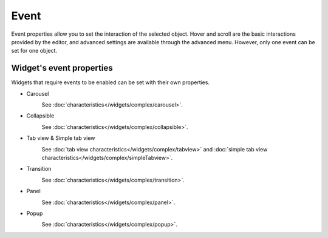 Event
==================

Event properties allow you to set the interaction of the selected object. Hover and scroll are the basic interactions provided by the editor, and advanced settings are available through the advanced menu. However, only one event can be set for one object.

.. image:: /_static/panels/event/event_new.png

Widget's event properties
----------------------------
Widgets that require events to be enabled can be set with their own properties.

.. _carousel_event_property:

- Carousel
    .. image:: /_static/panels/event/event_01.png

    See :doc:`characteristics</widgets/complex/carousel>`.

.. _collapsible_event_property:

- Collapsible
    .. image:: /_static/panels/event/event_02.png

    See :doc:`characteristics</widgets/complex/collapsible>`.

.. _tabview_event_property:

- Tab view & Simple tab view
    .. image:: /_static/panels/event/event_03.png

    See :doc:`tab view characteristics</widgets/complex/tabview>` and  :doc:`simple tab view characteristics</widgets/complex/simpleTabview>`.

.. _transition_event_property:

- Transition
    .. image:: /_static/panels/event/event_04.png

    See :doc:`characteristics</widgets/complex/transition>`.

.. _panel_event_property:

- Panel 
    .. image:: /_static/panels/event/event_05.png

    See :doc:`characteristics</widgets/complex/panel>`.

.. _popup_event_property:

- Popup
    .. image:: /_static/panels/event/event_06.png

    See :doc:`characteristics</widgets/complex/popup>`.
